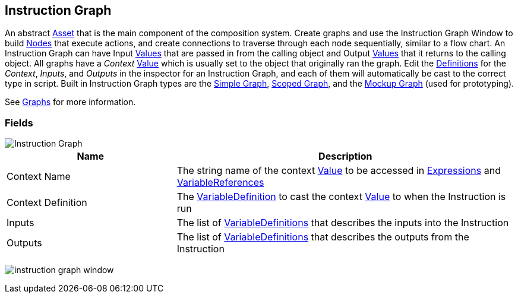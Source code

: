 [#manual/instruction-graph]

## Instruction Graph

An abstract https://docs.unity3d.com/ScriptReference/ScriptableObject.html[Asset^] that is the main component of the composition system. Create graphs and use the Instruction Graph Window to build <<manual/instruction-graph-node.html,Nodes>> that execute actions, and create connections to traverse through each node sequentially, similar to a flow chart. An Instruction Graph can have Input <<reference/variable-value.html,Values>> that are passed in from the calling object and Output <<reference/variable-value.html,Values>> that it returns to the calling object. All graphs have a _Context_ <<reference/variable-value.html,Value>> which is usually set to the object that originally ran the graph. Edit the <<reference/variable-definition.html,Definitions>> for the _Context_, _Inputs_, and _Outputs_ in the inspector for an Instruction Graph, and each of them will automatically be cast to the correct type in script. Built in Instruction Graph types are the <<manual/simple-graph,Simple Graph>>, <<manual/scoped-graph,Scoped Graph>>, and the <<manual/mockup-graph,Mockup Graph>> (used for prototyping).

See <<topics/graphs/overview.html,Graphs>> for more information. +

### Fields

image::instruction-graph.png[Instruction Graph]

[cols="1,2"]
|===
| Name	| Description

| Context Name	| The string name of the context <<reference/variable-value.html,Value>> to be accessed in <<reference/expression.html,Expressions>> and <<reference/variable-reference.html,VariableReferences>>
| Context Definition	| The <<reference/variable-definition.html,VariableDefinition>> to cast the context <<reference/variable-value.html,Value>> to when the Instruction is run
| Inputs	| The list of <<reference/variable-definition.html,VariableDefinitions>> that describes the inputs into the Instruction
| Outputs	| The list of <<reference/variable-definition.html,VariableDefinitions>> that describes the outputs from the Instruction
|===

image:instruction-graph-window.png[]

ifdef::backend-multipage_html5[]
<<reference/instruction-graph.html,Reference>>
endif::[]